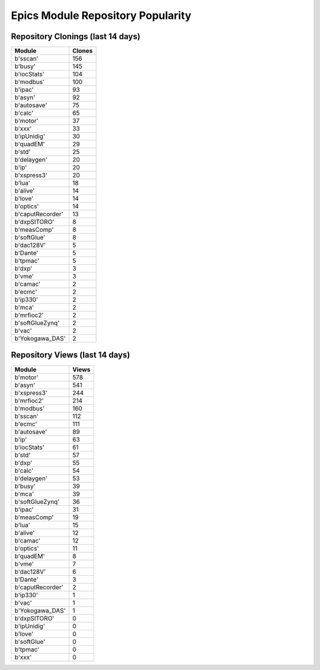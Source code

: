 ==================================
Epics Module Repository Popularity
==================================



Repository Clonings (last 14 days)
----------------------------------
.. csv-table::
   :header: Module, Clones

   b'sscan', 156
   b'busy', 145
   b'iocStats', 104
   b'modbus', 100
   b'ipac', 93
   b'asyn', 92
   b'autosave', 75
   b'calc', 65
   b'motor', 37
   b'xxx', 33
   b'ipUnidig', 30
   b'quadEM', 29
   b'std', 25
   b'delaygen', 20
   b'ip', 20
   b'xspress3', 20
   b'lua', 18
   b'alive', 14
   b'love', 14
   b'optics', 14
   b'caputRecorder', 13
   b'dxpSITORO', 8
   b'measComp', 8
   b'softGlue', 8
   b'dac128V', 5
   b'Dante', 5
   b'tpmac', 5
   b'dxp', 3
   b'vme', 3
   b'camac', 2
   b'ecmc', 2
   b'ip330', 2
   b'mca', 2
   b'mrfioc2', 2
   b'softGlueZynq', 2
   b'vac', 2
   b'Yokogawa_DAS', 2



Repository Views (last 14 days)
-------------------------------
.. csv-table::
   :header: Module, Views

   b'motor', 578
   b'asyn', 541
   b'xspress3', 244
   b'mrfioc2', 214
   b'modbus', 160
   b'sscan', 112
   b'ecmc', 111
   b'autosave', 89
   b'ip', 63
   b'iocStats', 61
   b'std', 57
   b'dxp', 55
   b'calc', 54
   b'delaygen', 53
   b'busy', 39
   b'mca', 39
   b'softGlueZynq', 36
   b'ipac', 31
   b'measComp', 19
   b'lua', 15
   b'alive', 12
   b'camac', 12
   b'optics', 11
   b'quadEM', 8
   b'vme', 7
   b'dac128V', 6
   b'Dante', 3
   b'caputRecorder', 2
   b'ip330', 1
   b'vac', 1
   b'Yokogawa_DAS', 1
   b'dxpSITORO', 0
   b'ipUnidig', 0
   b'love', 0
   b'softGlue', 0
   b'tpmac', 0
   b'xxx', 0
